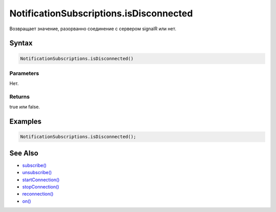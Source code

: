 NotificationSubscriptions.isDisconnected
========================================

Возвращает значение, разорванно соединение с сервером signalR или нет.

Syntax
------

.. code:: js

    NotificationSubscriptions.isDisconnected()

Parameters
~~~~~~~~~~

Нет.

Returns
~~~~~~~

true или false.

Examples
--------

.. code:: js

    NotificationSubscriptions.isDisconnected();

See Also
--------

-  `subscribe() <../NotificationSubscriptions.subscribe.html>`__
-  `unsubscribe() <../NotificationSubscriptions.unsubscribe.html>`__
-  `startConnection() <../NotificationSubscriptions.startConnection.html>`__
-  `stopConnection() <../NotificationSubscriptions.stopConnection.html>`__
-  `reconnection() <../NotificationSubscriptions.reconnection.html>`__
-  `on() <../NotificationSubscriptions.on.html>`__
